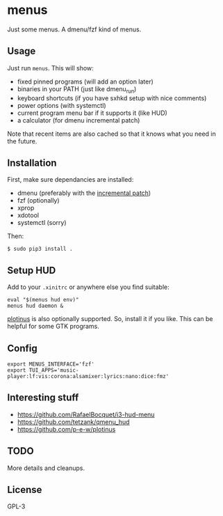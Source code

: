 * menus
  Just some menus. A dmenu/fzf kind of menus.

** Usage
   Just run ~menus~. This will show:
   - fixed pinned programs (will add an option later)
   - binaries in your PATH (just like dmenu_run)
   - keyboard shortcuts (if you have sxhkd setup with nice comments)
   - power options (with systemctl)
   - current program menu bar if it supports it (like HUD)
   - a calculator (for dmenu incremental patch)

   Note that recent items are also cached so that it knows what you need in the future.

** Installation
   First, make sure dependancies are installed:
   - dmenu (preferably with the [[https://tools.suckless.org/dmenu/patches/incremental][incremental patch]])
   - fzf (optionally)
   - xprop
   - xdotool
   - systemctl (sorry)

   Then:
   #+begin_src shell
     $ sudo pip3 install .
   #+end_src

** Setup HUD
   Add to your ~.xinitrc~ or anywhere else you find suitable:
   #+begin_src shell
     eval "$(menus hud env)"
     menus hud daemon &
   #+end_src

   [[https://github.com/p-e-w/plotinus][plotinus]] is also optionally supported. So, install it if you like. This can be helpful for some GTK programs.

** Config
   #+begin_src shell-script
     export MENUS_INTERFACE='fzf'
     export TUI_APPS='music-player:lf:vis:corona:alsamixer:lyrics:nano:dice:fmz'
   #+end_src

** Interesting stuff
   - https://github.com/RafaelBocquet/i3-hud-menu
   - https://github.com/tetzank/qmenu_hud
   - https://github.com/p-e-w/plotinus

** TODO
   More details and cleanups.

** License
   GPL-3
